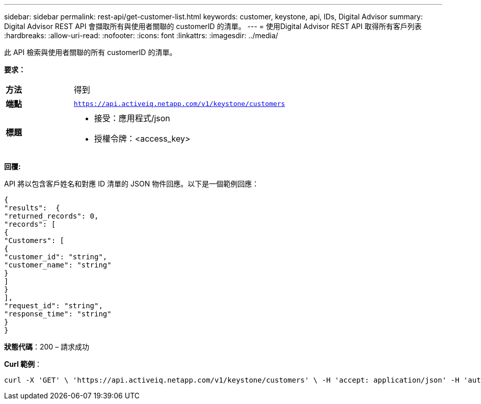 ---
sidebar: sidebar 
permalink: rest-api/get-customer-list.html 
keywords: customer, keystone, api, IDs,  Digital Advisor 
summary: Digital Advisor REST API 會擷取所有與使用者關聯的 customerID 的清單。 
---
= 使用Digital Advisor REST API 取得所有客戶列表
:hardbreaks:
:allow-uri-read: 
:nofooter: 
:icons: font
:linkattrs: 
:imagesdir: ../media/


[role="lead"]
此 API 檢索與使用者關聯的所有 customerID 的清單。

*要求：*

[cols="24%,76%"]
|===


| *方法* | 得到 


| *端點* | `https://api.activeiq.netapp.com/v1/keystone/customers` 


| *標題*  a| 
* 接受：應用程式/json
* 授權令牌：<access_key>


|===
*回覆:*

API 將以包含客戶姓名和對應 ID 清單的 JSON 物件回應。以下是一個範例回應：

[listing]
----
{
"results":  {
"returned_records": 0,
"records": [
{
"Customers": [
{
"customer_id": "string",
"customer_name": "string"
}
]
}
],
"request_id": "string",
"response_time": "string"
}
}

----
*狀態代碼*：200 – 請求成功

*Curl 範例*：

[source, curl]
----
curl -X 'GET' \ 'https://api.activeiq.netapp.com/v1/keystone/customers' \ -H 'accept: application/json' -H 'authorizationToken: <access-key>'
----